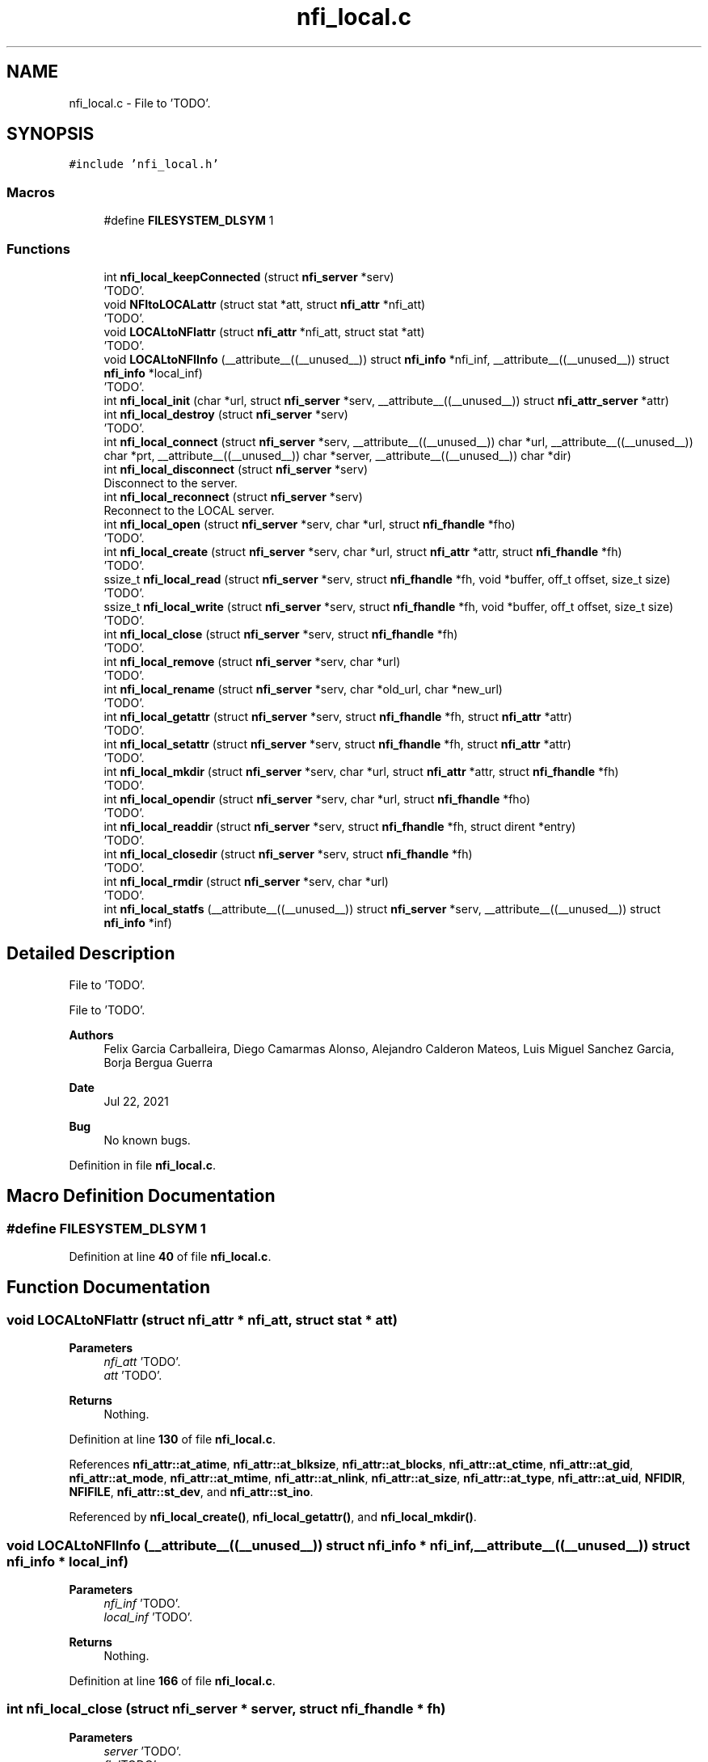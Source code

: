 .TH "nfi_local.c" 3 "Wed May 24 2023" "Version Expand version 1.0r5" "Expand" \" -*- nroff -*-
.ad l
.nh
.SH NAME
nfi_local.c \- File to 'TODO'\&.  

.SH SYNOPSIS
.br
.PP
\fC#include 'nfi_local\&.h'\fP
.br

.SS "Macros"

.in +1c
.ti -1c
.RI "#define \fBFILESYSTEM_DLSYM\fP   1"
.br
.in -1c
.SS "Functions"

.in +1c
.ti -1c
.RI "int \fBnfi_local_keepConnected\fP (struct \fBnfi_server\fP *serv)"
.br
.RI "'TODO'\&. "
.ti -1c
.RI "void \fBNFItoLOCALattr\fP (struct stat *att, struct \fBnfi_attr\fP *nfi_att)"
.br
.RI "'TODO'\&. "
.ti -1c
.RI "void \fBLOCALtoNFIattr\fP (struct \fBnfi_attr\fP *nfi_att, struct stat *att)"
.br
.RI "'TODO'\&. "
.ti -1c
.RI "void \fBLOCALtoNFIInfo\fP (__attribute__((__unused__)) struct \fBnfi_info\fP *nfi_inf, __attribute__((__unused__)) struct \fBnfi_info\fP *local_inf)"
.br
.RI "'TODO'\&. "
.ti -1c
.RI "int \fBnfi_local_init\fP (char *url, struct \fBnfi_server\fP *serv, __attribute__((__unused__)) struct \fBnfi_attr_server\fP *attr)"
.br
.ti -1c
.RI "int \fBnfi_local_destroy\fP (struct \fBnfi_server\fP *serv)"
.br
.RI "'TODO'\&. "
.ti -1c
.RI "int \fBnfi_local_connect\fP (struct \fBnfi_server\fP *serv, __attribute__((__unused__)) char *url, __attribute__((__unused__)) char *prt, __attribute__((__unused__)) char *server, __attribute__((__unused__)) char *dir)"
.br
.ti -1c
.RI "int \fBnfi_local_disconnect\fP (struct \fBnfi_server\fP *serv)"
.br
.RI "Disconnect to the server\&. "
.ti -1c
.RI "int \fBnfi_local_reconnect\fP (struct \fBnfi_server\fP *serv)"
.br
.RI "Reconnect to the LOCAL server\&. "
.ti -1c
.RI "int \fBnfi_local_open\fP (struct \fBnfi_server\fP *serv, char *url, struct \fBnfi_fhandle\fP *fho)"
.br
.RI "'TODO'\&. "
.ti -1c
.RI "int \fBnfi_local_create\fP (struct \fBnfi_server\fP *serv, char *url, struct \fBnfi_attr\fP *attr, struct \fBnfi_fhandle\fP *fh)"
.br
.RI "'TODO'\&. "
.ti -1c
.RI "ssize_t \fBnfi_local_read\fP (struct \fBnfi_server\fP *serv, struct \fBnfi_fhandle\fP *fh, void *buffer, off_t offset, size_t size)"
.br
.RI "'TODO'\&. "
.ti -1c
.RI "ssize_t \fBnfi_local_write\fP (struct \fBnfi_server\fP *serv, struct \fBnfi_fhandle\fP *fh, void *buffer, off_t offset, size_t size)"
.br
.RI "'TODO'\&. "
.ti -1c
.RI "int \fBnfi_local_close\fP (struct \fBnfi_server\fP *serv, struct \fBnfi_fhandle\fP *fh)"
.br
.RI "'TODO'\&. "
.ti -1c
.RI "int \fBnfi_local_remove\fP (struct \fBnfi_server\fP *serv, char *url)"
.br
.RI "'TODO'\&. "
.ti -1c
.RI "int \fBnfi_local_rename\fP (struct \fBnfi_server\fP *serv, char *old_url, char *new_url)"
.br
.RI "'TODO'\&. "
.ti -1c
.RI "int \fBnfi_local_getattr\fP (struct \fBnfi_server\fP *serv, struct \fBnfi_fhandle\fP *fh, struct \fBnfi_attr\fP *attr)"
.br
.RI "'TODO'\&. "
.ti -1c
.RI "int \fBnfi_local_setattr\fP (struct \fBnfi_server\fP *serv, struct \fBnfi_fhandle\fP *fh, struct \fBnfi_attr\fP *attr)"
.br
.RI "'TODO'\&. "
.ti -1c
.RI "int \fBnfi_local_mkdir\fP (struct \fBnfi_server\fP *serv, char *url, struct \fBnfi_attr\fP *attr, struct \fBnfi_fhandle\fP *fh)"
.br
.RI "'TODO'\&. "
.ti -1c
.RI "int \fBnfi_local_opendir\fP (struct \fBnfi_server\fP *serv, char *url, struct \fBnfi_fhandle\fP *fho)"
.br
.RI "'TODO'\&. "
.ti -1c
.RI "int \fBnfi_local_readdir\fP (struct \fBnfi_server\fP *serv, struct \fBnfi_fhandle\fP *fh, struct dirent *entry)"
.br
.RI "'TODO'\&. "
.ti -1c
.RI "int \fBnfi_local_closedir\fP (struct \fBnfi_server\fP *serv, struct \fBnfi_fhandle\fP *fh)"
.br
.RI "'TODO'\&. "
.ti -1c
.RI "int \fBnfi_local_rmdir\fP (struct \fBnfi_server\fP *serv, char *url)"
.br
.RI "'TODO'\&. "
.ti -1c
.RI "int \fBnfi_local_statfs\fP (__attribute__((__unused__)) struct \fBnfi_server\fP *serv, __attribute__((__unused__)) struct \fBnfi_info\fP *inf)"
.br
.in -1c
.SH "Detailed Description"
.PP 
File to 'TODO'\&. 

File to 'TODO'\&.
.PP
\fBAuthors\fP
.RS 4
Felix Garcia Carballeira, Diego Camarmas Alonso, Alejandro Calderon Mateos, Luis Miguel Sanchez Garcia, Borja Bergua Guerra 
.RE
.PP
\fBDate\fP
.RS 4
Jul 22, 2021 
.RE
.PP
\fBBug\fP
.RS 4
No known bugs\&. 
.RE
.PP

.PP
Definition in file \fBnfi_local\&.c\fP\&.
.SH "Macro Definition Documentation"
.PP 
.SS "#define FILESYSTEM_DLSYM   1"

.PP
Definition at line \fB40\fP of file \fBnfi_local\&.c\fP\&.
.SH "Function Documentation"
.PP 
.SS "void LOCALtoNFIattr (struct \fBnfi_attr\fP * nfi_att, struct stat * att)"

.PP
'TODO'\&. 'TODO'\&.
.PP
\fBParameters\fP
.RS 4
\fInfi_att\fP 'TODO'\&. 
.br
\fIatt\fP 'TODO'\&. 
.RE
.PP
\fBReturns\fP
.RS 4
Nothing\&. 
.RE
.PP

.PP
Definition at line \fB130\fP of file \fBnfi_local\&.c\fP\&.
.PP
References \fBnfi_attr::at_atime\fP, \fBnfi_attr::at_blksize\fP, \fBnfi_attr::at_blocks\fP, \fBnfi_attr::at_ctime\fP, \fBnfi_attr::at_gid\fP, \fBnfi_attr::at_mode\fP, \fBnfi_attr::at_mtime\fP, \fBnfi_attr::at_nlink\fP, \fBnfi_attr::at_size\fP, \fBnfi_attr::at_type\fP, \fBnfi_attr::at_uid\fP, \fBNFIDIR\fP, \fBNFIFILE\fP, \fBnfi_attr::st_dev\fP, and \fBnfi_attr::st_ino\fP\&.
.PP
Referenced by \fBnfi_local_create()\fP, \fBnfi_local_getattr()\fP, and \fBnfi_local_mkdir()\fP\&.
.SS "void LOCALtoNFIInfo (__attribute__((__unused__)) struct \fBnfi_info\fP * nfi_inf, __attribute__((__unused__)) struct \fBnfi_info\fP * local_inf)"

.PP
'TODO'\&. 'TODO'\&.
.PP
\fBParameters\fP
.RS 4
\fInfi_inf\fP 'TODO'\&. 
.br
\fIlocal_inf\fP 'TODO'\&. 
.RE
.PP
\fBReturns\fP
.RS 4
Nothing\&. 
.RE
.PP

.PP
Definition at line \fB166\fP of file \fBnfi_local\&.c\fP\&.
.SS "int nfi_local_close (struct \fBnfi_server\fP * server, struct \fBnfi_fhandle\fP * fh)"

.PP
'TODO'\&. 'TODO'\&.
.PP
\fBParameters\fP
.RS 4
\fIserver\fP 'TODO'\&. 
.br
\fIfh\fP 'TODO'\&. 
.RE
.PP
\fBReturns\fP
.RS 4
'TODO'\&. 
.RE
.PP

.PP
Definition at line \fB635\fP of file \fBnfi_local\&.c\fP\&.
.PP
References \fBDEBUG_BEGIN\fP, \fBDEBUG_END\fP, \fBnfi_local_fhandle::fd\fP, \fBFREE_AND_NULL\fP, \fBLOCALERR_PARAM\fP, \fBnfi_local_keepConnected()\fP, \fBNFINULL\fP, \fBNULL_RET_ERR\fP, \fBnfi_fhandle::priv_fh\fP, \fBnfi_server::private_info\fP, \fBreal_posix_close\fP, \fBnfi_fhandle::server\fP, \fBnfi_fhandle::type\fP, and \fBnfi_fhandle::url\fP\&.
.PP
Referenced by \fBnfi_local_init()\fP\&.
.SS "int nfi_local_closedir (struct \fBnfi_server\fP * server, struct \fBnfi_fhandle\fP * fh)"

.PP
'TODO'\&. 'TODO'\&.
.PP
\fBParameters\fP
.RS 4
\fIserver\fP 'TODO'\&. 
.br
\fIfh\fP 'TODO'\&. 
.RE
.PP
\fBReturns\fP
.RS 4
'TODO'\&. 
.RE
.PP

.PP
Definition at line \fB975\fP of file \fBnfi_local\&.c\fP\&.
.PP
References \fBDEBUG_BEGIN\fP, \fBDEBUG_END\fP, \fBnfi_local_fhandle::dir\fP, \fBFREE_AND_NULL\fP, \fBLOCALERR_PARAM\fP, \fBnfi_local_keepConnected()\fP, \fBNULL_RET_ERR\fP, \fBnfi_fhandle::priv_fh\fP, \fBnfi_server::private_info\fP, \fBreal_posix_closedir\fP, and \fBnfi_fhandle::url\fP\&.
.PP
Referenced by \fBnfi_local_init()\fP\&.
.SS "int nfi_local_connect (struct \fBnfi_server\fP * serv, __attribute__((__unused__)) char * url, __attribute__((__unused__)) char * prt, __attribute__((__unused__)) char * server, __attribute__((__unused__)) char * dir)"

.PP
Definition at line \fB341\fP of file \fBnfi_local\&.c\fP\&.
.PP
References \fBDEBUG_BEGIN\fP, \fBDEBUG_END\fP, and \fBnfi_server::private_info\fP\&.
.PP
Referenced by \fBnfi_local_init()\fP\&.
.SS "int nfi_local_create (struct \fBnfi_server\fP * server, char * url, struct \fBnfi_attr\fP * attr, struct \fBnfi_fhandle\fP * fh)"

.PP
'TODO'\&. 'TODO'\&.
.PP
\fBParameters\fP
.RS 4
\fIserver\fP 'TODO'\&. 
.br
\fIurl\fP 'TODO'\&. 
.br
\fIattr\fP 'TODO'\&. 
.br
\fIfh\fP 'TODO'\&. 
.RE
.PP
\fBReturns\fP
.RS 4
'TODO'\&. 
.RE
.PP

.PP
Definition at line \fB500\fP of file \fBnfi_local\&.c\fP\&.
.PP
References \fBnfi_attr::at_mode\fP, \fBDEBUG_BEGIN\fP, \fBDEBUG_END\fP, \fBdebug_error\fP, \fBnfi_local_fhandle::dir\fP, \fBnfi_local_fhandle::fd\fP, \fBFREE_AND_NULL\fP, \fBlocal_err()\fP, \fBLOCALERR_MEMORY\fP, \fBLOCALERR_PARAM\fP, \fBLOCALERR_URL\fP, \fBLOCALtoNFIattr()\fP, \fBnfi_local_keepConnected()\fP, \fBNFIFILE\fP, \fBNULL_RET_ERR\fP, \fBO_CREAT\fP, \fBO_RDWR\fP, \fBO_TRUNC\fP, \fBParseURL()\fP, \fBnfi_local_fhandle::path\fP, \fBPATH_MAX\fP, \fBnfi_fhandle::priv_fh\fP, \fBnfi_server::private_info\fP, \fBreal_posix_open2\fP, \fBreal_posix_stat\fP, \fBnfi_server::server\fP, \fBnfi_fhandle::server\fP, \fBst\fP, \fBnfi_fhandle::type\fP, and \fBnfi_fhandle::url\fP\&.
.PP
Referenced by \fBnfi_local_init()\fP\&.
.SS "int nfi_local_destroy (struct \fBnfi_server\fP * serv)"

.PP
'TODO'\&. 'TODO'\&.
.PP
\fBParameters\fP
.RS 4
\fIserv\fP 'TODO'\&. 
.RE
.PP
\fBReturns\fP
.RS 4
'TODO'\&. 
.RE
.PP

.PP
Definition at line \fB304\fP of file \fBnfi_local\&.c\fP\&.
.PP
References \fBDEBUG_BEGIN\fP, \fBDEBUG_END\fP, \fBdebug_info\fP, \fBFREE_AND_NULL\fP, \fBnfiworker_destroy()\fP, \fBnfi_server::ops\fP, \fBnfi_server::private_info\fP, \fBnfi_server::server\fP, and \fBnfi_server::url\fP\&.
.SS "int nfi_local_disconnect (struct \fBnfi_server\fP * server)"

.PP
Disconnect to the server\&. 'TODO'
.PP
\fBParameters\fP
.RS 4
\fIserver\fP 'TODO'\&. 
.RE
.PP
\fBReturns\fP
.RS 4
'TODO'\&. 
.RE
.PP

.PP
Definition at line \fB367\fP of file \fBnfi_local\&.c\fP\&.
.PP
References \fBDEBUG_BEGIN\fP, \fBDEBUG_END\fP, \fBFREE_AND_NULL\fP, and \fBnfi_server::private_info\fP\&.
.PP
Referenced by \fBnfi_local_init()\fP\&.
.SS "int nfi_local_getattr (struct \fBnfi_server\fP * server, struct \fBnfi_fhandle\fP * fh, struct \fBnfi_attr\fP * attr)"

.PP
'TODO'\&. 'TODO'\&.
.PP
\fBParameters\fP
.RS 4
\fIserver\fP 'TODO'\&. 
.br
\fIfh\fP 'TODO'\&. 
.br
\fIattr\fP 'TODO'\&. 
.RE
.PP
\fBReturns\fP
.RS 4
'TODO'\&. 
.RE
.PP

.PP
Definition at line \fB748\fP of file \fBnfi_local\&.c\fP\&.
.PP
References \fBDEBUG_BEGIN\fP, \fBDEBUG_END\fP, \fBdebug_error\fP, \fBnfi_local_fhandle::dir\fP, \fBLOCALERR_PARAM\fP, \fBLOCALtoNFIattr()\fP, \fBnfi_local_keepConnected()\fP, \fBNULL_RET_ERR\fP, \fBParseURL()\fP, \fBPATH_MAX\fP, \fBnfi_server::private_info\fP, \fBreal_posix_stat\fP, \fBst\fP, and \fBnfi_fhandle::url\fP\&.
.PP
Referenced by \fBnfi_local_init()\fP\&.
.SS "int nfi_local_init (char * url, struct \fBnfi_server\fP * serv, __attribute__((__unused__)) struct \fBnfi_attr_server\fP * attr)"

.PP
Definition at line \fB178\fP of file \fBnfi_local\&.c\fP\&.
.PP
References \fBDEBUG_BEGIN\fP, \fBDEBUG_END\fP, \fBdebug_error\fP, \fBdebug_info\fP, \fBFREE_AND_NULL\fP, \fBLOCALERR_MEMORY\fP, \fBnfi_ops::nfi_close\fP, \fBnfi_ops::nfi_closedir\fP, \fBnfi_ops::nfi_create\fP, \fBnfi_ops::nfi_disconnect\fP, \fBnfi_ops::nfi_getattr\fP, \fBnfi_local_close()\fP, \fBnfi_local_closedir()\fP, \fBnfi_local_connect()\fP, \fBnfi_local_create()\fP, \fBnfi_local_disconnect()\fP, \fBnfi_local_getattr()\fP, \fBnfi_local_mkdir()\fP, \fBnfi_local_open()\fP, \fBnfi_local_opendir()\fP, \fBnfi_local_read()\fP, \fBnfi_local_readdir()\fP, \fBnfi_local_reconnect()\fP, \fBnfi_local_remove()\fP, \fBnfi_local_rename()\fP, \fBnfi_local_rmdir()\fP, \fBnfi_local_setattr()\fP, \fBnfi_local_statfs()\fP, \fBnfi_local_write()\fP, \fBnfi_ops::nfi_mkdir\fP, \fBnfi_ops::nfi_open\fP, \fBnfi_ops::nfi_opendir\fP, \fBnfi_ops::nfi_read\fP, \fBnfi_ops::nfi_readdir\fP, \fBnfi_ops::nfi_reconnect\fP, \fBnfi_ops::nfi_remove\fP, \fBnfi_ops::nfi_rename\fP, \fBnfi_ops::nfi_rmdir\fP, \fBnfi_ops::nfi_setattr\fP, \fBnfi_ops::nfi_statfs\fP, \fBnfi_ops::nfi_write\fP, \fBnfiworker_init()\fP, \fBNULL_RET_ERR\fP, \fBnfi_server::ops\fP, \fBParseURL()\fP, \fBnfi_local_server::path\fP, \fBPATH_MAX\fP, \fBnfi_server::private_info\fP, \fBnfi_server::server\fP, \fBnfi_worker::server\fP, \fBSTRING_MISC_StrDup()\fP, \fBTH_NOT\fP, \fBnfi_server::url\fP, \fBnfi_server::wrk\fP, and \fBnfi_server::xpn_thread\fP\&.
.PP
Referenced by \fBXpnGetServer()\fP\&.
.SS "int nfi_local_keepConnected (struct \fBnfi_server\fP * serv)"

.PP
'TODO'\&. 'TODO'\&.
.PP
\fBParameters\fP
.RS 4
\fIserv\fP 'TODO'\&. 
.RE
.PP
\fBReturns\fP
.RS 4
'TODO'\&. 
.RE
.PP

.PP
Definition at line \fB57\fP of file \fBnfi_local\&.c\fP\&.
.PP
References \fBnfi_local_reconnect()\fP, and \fBnfi_server::private_info\fP\&.
.PP
Referenced by \fBnfi_local_close()\fP, \fBnfi_local_closedir()\fP, \fBnfi_local_create()\fP, \fBnfi_local_getattr()\fP, \fBnfi_local_mkdir()\fP, \fBnfi_local_open()\fP, \fBnfi_local_opendir()\fP, \fBnfi_local_read()\fP, \fBnfi_local_readdir()\fP, \fBnfi_local_remove()\fP, \fBnfi_local_rename()\fP, \fBnfi_local_rmdir()\fP, \fBnfi_local_setattr()\fP, and \fBnfi_local_write()\fP\&.
.SS "int nfi_local_mkdir (struct \fBnfi_server\fP * server, char * url, struct \fBnfi_attr\fP * attr, struct \fBnfi_fhandle\fP * fh)"

.PP
'TODO'\&. 'TODO'\&.
.PP
\fBParameters\fP
.RS 4
\fIserver\fP 'TODO'\&. 
.br
\fIurl\fP 'TODO'\&. 
.br
\fIattr\fP 'TODO'\&. 
.br
\fIfh\fP 'TODO'\&. 
.RE
.PP
\fBReturns\fP
.RS 4
'TODO'\&. 
.RE
.PP

.PP
Definition at line \fB815\fP of file \fBnfi_local\&.c\fP\&.
.PP
References \fBDEBUG_BEGIN\fP, \fBDEBUG_END\fP, \fBdebug_error\fP, \fBnfi_local_fhandle::dir\fP, \fBerrno\fP, \fBFREE_AND_NULL\fP, \fBlocal_err()\fP, \fBLOCALERR_MEMORY\fP, \fBLOCALERR_PARAM\fP, \fBLOCALERR_URL\fP, \fBLOCALtoNFIattr()\fP, \fBnfi_local_keepConnected()\fP, \fBNFIDIR\fP, \fBNULL_RET_ERR\fP, \fBParseURL()\fP, \fBPATH_MAX\fP, \fBnfi_fhandle::priv_fh\fP, \fBnfi_server::private_info\fP, \fBreal_posix_mkdir\fP, \fBreal_posix_stat\fP, \fBst\fP, \fBSTRING_MISC_StrDup()\fP, \fBnfi_fhandle::type\fP, and \fBnfi_fhandle::url\fP\&.
.PP
Referenced by \fBnfi_local_init()\fP\&.
.SS "int nfi_local_open (struct \fBnfi_server\fP * server, char * url, struct \fBnfi_fhandle\fP * fho)"

.PP
'TODO'\&. 'TODO'\&.
.PP
\fBParameters\fP
.RS 4
\fIserver\fP 'TODO'\&. 
.br
\fIurl\fP 'TODO'\&. 
.br
\fIfho\fP 'TODO'\&. 
.RE
.PP
\fBReturns\fP
.RS 4
'TODO'\&. 
.RE
.PP

.PP
Definition at line \fB444\fP of file \fBnfi_local\&.c\fP\&.
.PP
References \fBDEBUG_BEGIN\fP, \fBDEBUG_END\fP, \fBdebug_error\fP, \fBnfi_local_fhandle::dir\fP, \fBnfi_local_fhandle::fd\fP, \fBFREE_AND_NULL\fP, \fBlocal_err()\fP, \fBLOCALERR_MEMORY\fP, \fBLOCALERR_PARAM\fP, \fBLOCALERR_URL\fP, \fBnfi_local_keepConnected()\fP, \fBNFIFILE\fP, \fBNULL_RET_ERR\fP, \fBO_RDWR\fP, \fBParseURL()\fP, \fBnfi_local_fhandle::path\fP, \fBPATH_MAX\fP, \fBnfi_fhandle::priv_fh\fP, \fBnfi_server::private_info\fP, \fBreal_posix_open2\fP, \fBnfi_server::server\fP, \fBnfi_fhandle::server\fP, \fBnfi_fhandle::type\fP, and \fBnfi_fhandle::url\fP\&.
.PP
Referenced by \fBnfi_local_init()\fP\&.
.SS "int nfi_local_opendir (struct \fBnfi_server\fP * server, char * url, struct \fBnfi_fhandle\fP * fho)"

.PP
'TODO'\&. 'TODO'\&.
.PP
\fBParameters\fP
.RS 4
\fIserver\fP 'TODO'\&. 
.br
\fIurl\fP 'TODO'\&. 
.br
\fIfho\fP 'TODO'\&. 
.RE
.PP
\fBReturns\fP
.RS 4
'TODO'\&. 
.RE
.PP

.PP
Definition at line \fB880\fP of file \fBnfi_local\&.c\fP\&.
.PP
References \fBDEBUG_BEGIN\fP, \fBDEBUG_END\fP, \fBdebug_error\fP, \fBnfi_local_fhandle::dir\fP, \fBFREE_AND_NULL\fP, \fBlocal_err()\fP, \fBLOCALERR_MEMORY\fP, \fBLOCALERR_PARAM\fP, \fBLOCALERR_URL\fP, \fBnfi_local_keepConnected()\fP, \fBNFIDIR\fP, \fBNULL_RET_ERR\fP, \fBParseURL()\fP, \fBnfi_local_fhandle::path\fP, \fBPATH_MAX\fP, \fBnfi_fhandle::priv_fh\fP, \fBnfi_server::private_info\fP, \fBreal_posix_opendir\fP, \fBnfi_server::server\fP, \fBnfi_fhandle::server\fP, \fBnfi_fhandle::type\fP, and \fBnfi_fhandle::url\fP\&.
.PP
Referenced by \fBnfi_local_init()\fP\&.
.SS "ssize_t nfi_local_read (struct \fBnfi_server\fP * server, struct \fBnfi_fhandle\fP * fh, void * buffer, off_t offset, size_t size)"

.PP
'TODO'\&. 'TODO'\&.
.PP
\fBParameters\fP
.RS 4
\fIserver\fP 'TODO'\&. 
.br
\fIfh\fP 'TODO'\&. 
.br
\fIbuffer\fP 'TODO'\&. 
.br
\fIoffset\fP 'TODO'\&. 
.br
\fIsize\fP 'TODO'\&. 
.RE
.PP
\fBReturns\fP
.RS 4
'TODO'\&. 
.RE
.PP

.PP
Definition at line \fB568\fP of file \fBnfi_local\&.c\fP\&.
.PP
References \fBDEBUG_BEGIN\fP, \fBDEBUG_END\fP, \fBdebug_error\fP, \fBdebug_info\fP, \fBerrno\fP, \fBnfi_local_fhandle::fd\fP, \fBLOCALERR_PARAM\fP, \fBnfi_local_keepConnected()\fP, \fBNULL_RET_ERR\fP, \fBnfi_fhandle::priv_fh\fP, \fBnfi_server::private_info\fP, \fBreal_posix_lseek\fP, \fBreal_posix_read\fP, and \fBnfi_fhandle::url\fP\&.
.PP
Referenced by \fBnfi_local_init()\fP\&.
.SS "int nfi_local_readdir (struct \fBnfi_server\fP * server, struct \fBnfi_fhandle\fP * fhd, struct dirent * entry)"

.PP
'TODO'\&. 'TODO'\&.
.PP
\fBParameters\fP
.RS 4
\fIserver\fP 'TODO'\&. 
.br
\fIfhd\fP 'TODO'\&. 
.br
\fIentry\fP 'TODO'\&. 
.RE
.PP
\fBReturns\fP
.RS 4
'TODO'\&. 
.RE
.PP

.PP
Definition at line \fB936\fP of file \fBnfi_local\&.c\fP\&.
.PP
References \fBDEBUG_BEGIN\fP, \fBdebug_error\fP, \fBnfi_local_fhandle::dir\fP, \fBlocal_err()\fP, \fBLOCALERR_NOTDIR\fP, \fBLOCALERR_PARAM\fP, \fBnfi_local_keepConnected()\fP, \fBNFIDIR\fP, \fBNULL_RET_ERR\fP, \fBnfi_fhandle::priv_fh\fP, \fBnfi_server::private_info\fP, \fBreal_posix_readdir\fP, and \fBnfi_fhandle::type\fP\&.
.PP
Referenced by \fBnfi_local_init()\fP\&.
.SS "int nfi_local_reconnect (struct \fBnfi_server\fP * server)"

.PP
Reconnect to the LOCAL server\&. 'TODO'
.PP
\fBParameters\fP
.RS 4
\fIserver\fP 'TODO'\&. 
.RE
.PP
\fBReturns\fP
.RS 4
'TODO'\&. 
.RE
.PP

.PP
Definition at line \fB396\fP of file \fBnfi_local\&.c\fP\&.
.PP
References \fBDEBUG_BEGIN\fP, \fBDEBUG_END\fP, \fBdebug_error\fP, \fBParseURL()\fP, \fBnfi_local_server::path\fP, \fBPATH_MAX\fP, \fBnfi_server::private_info\fP, and \fBnfi_server::url\fP\&.
.PP
Referenced by \fBnfi_local_init()\fP, and \fBnfi_local_keepConnected()\fP\&.
.SS "int nfi_local_remove (struct \fBnfi_server\fP * server, char * url)"

.PP
'TODO'\&. 'TODO'\&.
.PP
\fBParameters\fP
.RS 4
\fIserver\fP 'TODO'\&. 
.br
\fIurl\fP 'TODO'\&. 
.RE
.PP
\fBReturns\fP
.RS 4
'TODO'\&. 
.RE
.PP

.PP
Definition at line \fB668\fP of file \fBnfi_local\&.c\fP\&.
.PP
References \fBDEBUG_BEGIN\fP, \fBDEBUG_END\fP, \fBdebug_error\fP, \fBnfi_local_fhandle::dir\fP, \fBlocal_err()\fP, \fBLOCALERR_PARAM\fP, \fBLOCALERR_URL\fP, \fBnfi_local_keepConnected()\fP, \fBNULL_RET_ERR\fP, \fBParseURL()\fP, \fBPATH_MAX\fP, \fBnfi_server::private_info\fP, \fBreal_posix_unlink\fP, and \fBnfi_server::server\fP\&.
.PP
Referenced by \fBnfi_local_init()\fP\&.
.SS "int nfi_local_rename (struct \fBnfi_server\fP * server, char * old_url, char * new_url)"

.PP
'TODO'\&. 'TODO'\&.
.PP
\fBParameters\fP
.RS 4
\fIserver\fP 'TODO'\&. 
.br
\fIold_url\fP 'TODO'\&. 
.br
\fInew_url\fP 'TODO'\&. 
.RE
.PP
\fBReturns\fP
.RS 4
'TODO'\&. 
.RE
.PP

.PP
Definition at line \fB704\fP of file \fBnfi_local\&.c\fP\&.
.PP
References \fBDEBUG_BEGIN\fP, \fBDEBUG_END\fP, \fBdebug_error\fP, \fBlocal_err()\fP, \fBLOCALERR_PARAM\fP, \fBLOCALERR_URL\fP, \fBnfi_local_keepConnected()\fP, \fBNULL_RET_ERR\fP, \fBParseURL()\fP, \fBPATH_MAX\fP, \fBnfi_server::private_info\fP, \fBreal_posix_rename\fP, and \fBnfi_server::server\fP\&.
.PP
Referenced by \fBnfi_local_init()\fP\&.
.SS "int nfi_local_rmdir (struct \fBnfi_server\fP * server, char * url)"

.PP
'TODO'\&. 'TODO'\&.
.PP
\fBParameters\fP
.RS 4
\fIserver\fP 'TODO'\&. 
.br
\fIurl\fP 'TODO'\&. 
.RE
.PP
\fBReturns\fP
.RS 4
'TODO'\&. 
.RE
.PP

.PP
Definition at line \fB1004\fP of file \fBnfi_local\&.c\fP\&.
.PP
References \fBDEBUG_BEGIN\fP, \fBDEBUG_END\fP, \fBdebug_error\fP, \fBnfi_local_fhandle::dir\fP, \fBlocal_err()\fP, \fBLOCALERR_PARAM\fP, \fBLOCALERR_URL\fP, \fBnfi_local_keepConnected()\fP, \fBNULL_RET_ERR\fP, \fBParseURL()\fP, \fBPATH_MAX\fP, \fBnfi_server::private_info\fP, and \fBreal_posix_rmdir\fP\&.
.PP
Referenced by \fBnfi_local_init()\fP\&.
.SS "int nfi_local_setattr (struct \fBnfi_server\fP * server, struct \fBnfi_fhandle\fP * fh, struct \fBnfi_attr\fP * attr)"

.PP
'TODO'\&. 'TODO'\&.
.PP
\fBParameters\fP
.RS 4
\fIserver\fP 'TODO'\&. 
.br
\fIfh\fP 'TODO'\&. 
.br
\fIattr\fP 'TODO'\&. 
.RE
.PP
\fBReturns\fP
.RS 4
'TODO'\&. 
.RE
.PP

.PP
Definition at line \fB791\fP of file \fBnfi_local\&.c\fP\&.
.PP
References \fBDEBUG_BEGIN\fP, \fBDEBUG_END\fP, \fBLOCALERR_PARAM\fP, \fBnfi_local_keepConnected()\fP, \fBNFItoLOCALattr()\fP, \fBNULL_RET_ERR\fP, \fBnfi_fhandle::priv_fh\fP, \fBnfi_server::private_info\fP, and \fBst\fP\&.
.PP
Referenced by \fBnfi_local_init()\fP\&.
.SS "int nfi_local_statfs (__attribute__((__unused__)) struct \fBnfi_server\fP * serv, __attribute__((__unused__)) struct \fBnfi_info\fP * inf)"

.PP
Definition at line \fB1040\fP of file \fBnfi_local\&.c\fP\&.
.PP
References \fBDEBUG_BEGIN\fP, and \fBDEBUG_END\fP\&.
.PP
Referenced by \fBnfi_local_init()\fP\&.
.SS "ssize_t nfi_local_write (struct \fBnfi_server\fP * server, struct \fBnfi_fhandle\fP * fh, void * buffer, off_t offset, size_t size)"

.PP
'TODO'\&. 'TODO'\&.
.PP
\fBParameters\fP
.RS 4
\fIserver\fP 'TODO'\&. 
.br
\fIfh\fP 'TODO'\&. 
.br
\fIbuffer\fP 'TODO'\&. 
.br
\fIoffset\fP 'TODO'\&. 
.br
\fIsize\fP 'TODO'\&. 
.RE
.PP
\fBReturns\fP
.RS 4
'TODO'\&. 
.RE
.PP

.PP
Definition at line \fB599\fP of file \fBnfi_local\&.c\fP\&.
.PP
References \fBDEBUG_BEGIN\fP, \fBDEBUG_END\fP, \fBdebug_error\fP, \fBdebug_info\fP, \fBerrno\fP, \fBnfi_local_fhandle::fd\fP, \fBLOCALERR_PARAM\fP, \fBnfi_local_keepConnected()\fP, \fBNULL_RET_ERR\fP, \fBnfi_fhandle::priv_fh\fP, \fBnfi_server::private_info\fP, \fBreal_posix_lseek\fP, \fBreal_posix_write\fP, and \fBnfi_fhandle::url\fP\&.
.PP
Referenced by \fBnfi_local_init()\fP\&.
.SS "void NFItoLOCALattr (struct stat * att, struct \fBnfi_attr\fP * nfi_att)"

.PP
'TODO'\&. 'TODO'\&.
.PP
\fBParameters\fP
.RS 4
\fIatt\fP 'TODO'\&. 
.br
\fInfi_att\fP 'TODO'\&. 
.RE
.PP
\fBReturns\fP
.RS 4
Nothing\&. 
.RE
.PP

.PP
Definition at line \fB94\fP of file \fBnfi_local\&.c\fP\&.
.PP
References \fBnfi_attr::at_atime\fP, \fBnfi_attr::at_blksize\fP, \fBnfi_attr::at_blocks\fP, \fBnfi_attr::at_ctime\fP, \fBnfi_attr::at_gid\fP, \fBnfi_attr::at_mode\fP, \fBnfi_attr::at_mtime\fP, \fBnfi_attr::at_nlink\fP, \fBnfi_attr::at_size\fP, \fBnfi_attr::at_type\fP, \fBnfi_attr::at_uid\fP, \fBNFIDIR\fP, \fBNFIFILE\fP, \fBnfi_attr::st_dev\fP, and \fBnfi_attr::st_ino\fP\&.
.PP
Referenced by \fBnfi_local_setattr()\fP\&.
.SH "Author"
.PP 
Generated automatically by Doxygen for Expand from the source code\&.

